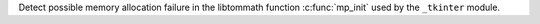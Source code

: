 Detect possible memory allocation failure in the libtommath function :c:func:`mp_init`
used by the ``_tkinter`` module.
